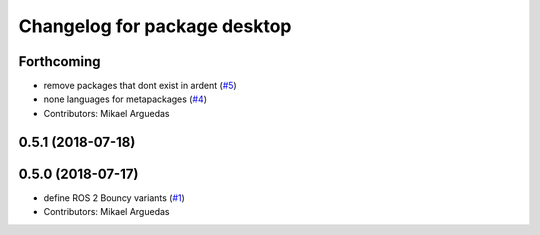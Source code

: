 ^^^^^^^^^^^^^^^^^^^^^^^^^^^^^
Changelog for package desktop
^^^^^^^^^^^^^^^^^^^^^^^^^^^^^

Forthcoming
-----------
* remove packages that dont exist in ardent (`#5 <https://github.com/ros2/variants/issues/5>`_)
* none languages for metapackages (`#4 <https://github.com/ros2/variants/issues/4>`_)
* Contributors: Mikael Arguedas

0.5.1 (2018-07-18)
------------------

0.5.0 (2018-07-17)
------------------
* define ROS 2 Bouncy variants (`#1 <https://github.com/ros2/variants/issues/1>`_)
* Contributors: Mikael Arguedas
